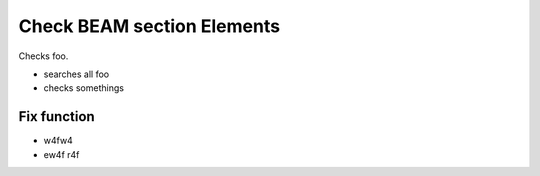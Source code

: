 
Check BEAM section Elements
===========================

Checks foo.

* searches all foo
* checks somethings

Fix function
------------

* w4fw4
* ew4f r4f


